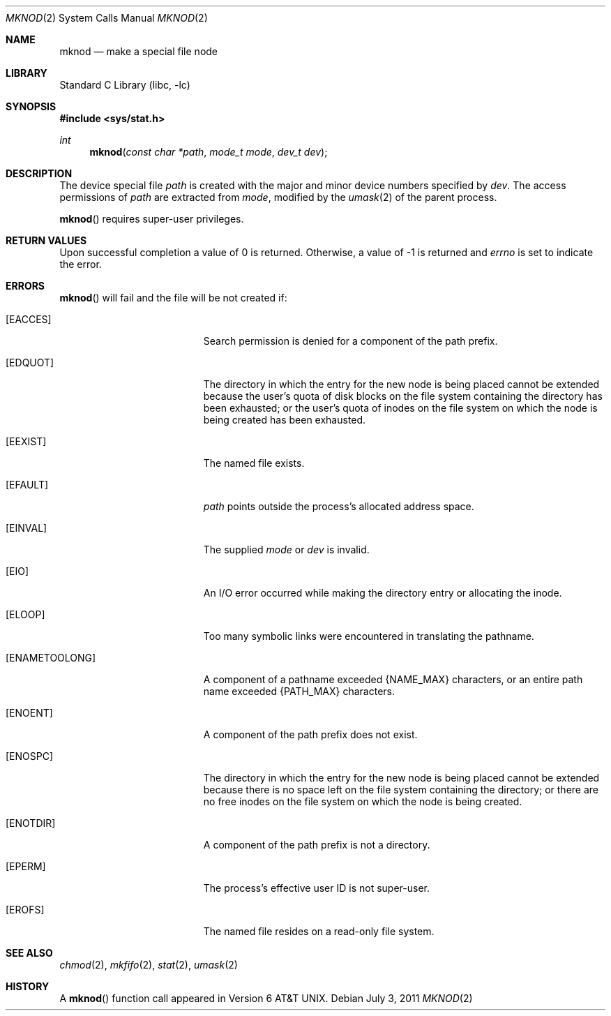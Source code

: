 .\"	$NetBSD: mknod.2,v 1.22 2011/07/08 19:25:51 wiz Exp $
.\"
.\" Copyright (c) 1980, 1991, 1993
.\"	The Regents of the University of California.  All rights reserved.
.\"
.\" Redistribution and use in source and binary forms, with or without
.\" modification, are permitted provided that the following conditions
.\" are met:
.\" 1. Redistributions of source code must retain the above copyright
.\"    notice, this list of conditions and the following disclaimer.
.\" 2. Redistributions in binary form must reproduce the above copyright
.\"    notice, this list of conditions and the following disclaimer in the
.\"    documentation and/or other materials provided with the distribution.
.\" 3. Neither the name of the University nor the names of its contributors
.\"    may be used to endorse or promote products derived from this software
.\"    without specific prior written permission.
.\"
.\" THIS SOFTWARE IS PROVIDED BY THE REGENTS AND CONTRIBUTORS ``AS IS'' AND
.\" ANY EXPRESS OR IMPLIED WARRANTIES, INCLUDING, BUT NOT LIMITED TO, THE
.\" IMPLIED WARRANTIES OF MERCHANTABILITY AND FITNESS FOR A PARTICULAR PURPOSE
.\" ARE DISCLAIMED.  IN NO EVENT SHALL THE REGENTS OR CONTRIBUTORS BE LIABLE
.\" FOR ANY DIRECT, INDIRECT, INCIDENTAL, SPECIAL, EXEMPLARY, OR CONSEQUENTIAL
.\" DAMAGES (INCLUDING, BUT NOT LIMITED TO, PROCUREMENT OF SUBSTITUTE GOODS
.\" OR SERVICES; LOSS OF USE, DATA, OR PROFITS; OR BUSINESS INTERRUPTION)
.\" HOWEVER CAUSED AND ON ANY THEORY OF LIABILITY, WHETHER IN CONTRACT, STRICT
.\" LIABILITY, OR TORT (INCLUDING NEGLIGENCE OR OTHERWISE) ARISING IN ANY WAY
.\" OUT OF THE USE OF THIS SOFTWARE, EVEN IF ADVISED OF THE POSSIBILITY OF
.\" SUCH DAMAGE.
.\"
.\"     @(#)mknod.2	8.1 (Berkeley) 6/4/93
.\"
.Dd July 3, 2011
.Dt MKNOD 2
.Os
.Sh NAME
.Nm mknod
.Nd make a special file node
.Sh LIBRARY
.Lb libc
.Sh SYNOPSIS
.In sys/stat.h
.Ft int
.Fn mknod "const char *path" "mode_t mode" "dev_t dev"
.Sh DESCRIPTION
The device special file
.Fa path
is created with the major and minor
device numbers specified by
.Fa dev .
The access permissions of
.Fa path
are extracted from
.Fa mode ,
modified by the
.Xr umask 2
of the parent process.
.Pp
.Fn mknod
requires super-user privileges.
.Sh RETURN VALUES
Upon successful completion a value of 0 is returned.
Otherwise, a value of \-1 is returned and
.Va errno
is set to indicate the error.
.Sh ERRORS
.Fn mknod
will fail and the file will be not created if:
.Bl -tag -width Er
.It Bq Er EACCES
Search permission is denied for a component of the path prefix.
.It Bq Er EDQUOT
The directory in which the entry for the new node
is being placed cannot be extended because the
user's quota of disk blocks on the file system
containing the directory has been exhausted; or
the user's quota of inodes on the file system on
which the node is being created has been exhausted.
.It Bq Er EEXIST
The named file exists.
.It Bq Er EFAULT
.Fa path
points outside the process's allocated address space.
.It Bq Er EINVAL
The supplied
.Fa mode
or
.Fa dev
is invalid.
.It Bq Er EIO
An I/O error occurred while making the directory entry or allocating the inode.
.It Bq Er ELOOP
Too many symbolic links were encountered in translating the pathname.
.It Bq Er ENAMETOOLONG
A component of a pathname exceeded
.Brq Dv NAME_MAX
characters, or an entire path name exceeded
.Brq Dv PATH_MAX
characters.
.It Bq Er ENOENT
A component of the path prefix does not exist.
.It Bq Er ENOSPC
The directory in which the entry for the new node is being placed
cannot be extended because there is no space left on the file
system containing the directory; or
there are no free inodes on the file system on which the
node is being created.
.It Bq Er ENOTDIR
A component of the path prefix is not a directory.
.It Bq Er EPERM
The process's effective user ID is not super-user.
.It Bq Er EROFS
The named file resides on a read-only file system.
.El
.Sh SEE ALSO
.Xr chmod 2 ,
.Xr mkfifo 2 ,
.Xr stat 2 ,
.Xr umask 2
.Sh HISTORY
A
.Fn mknod
function call appeared in
.At v6 .
